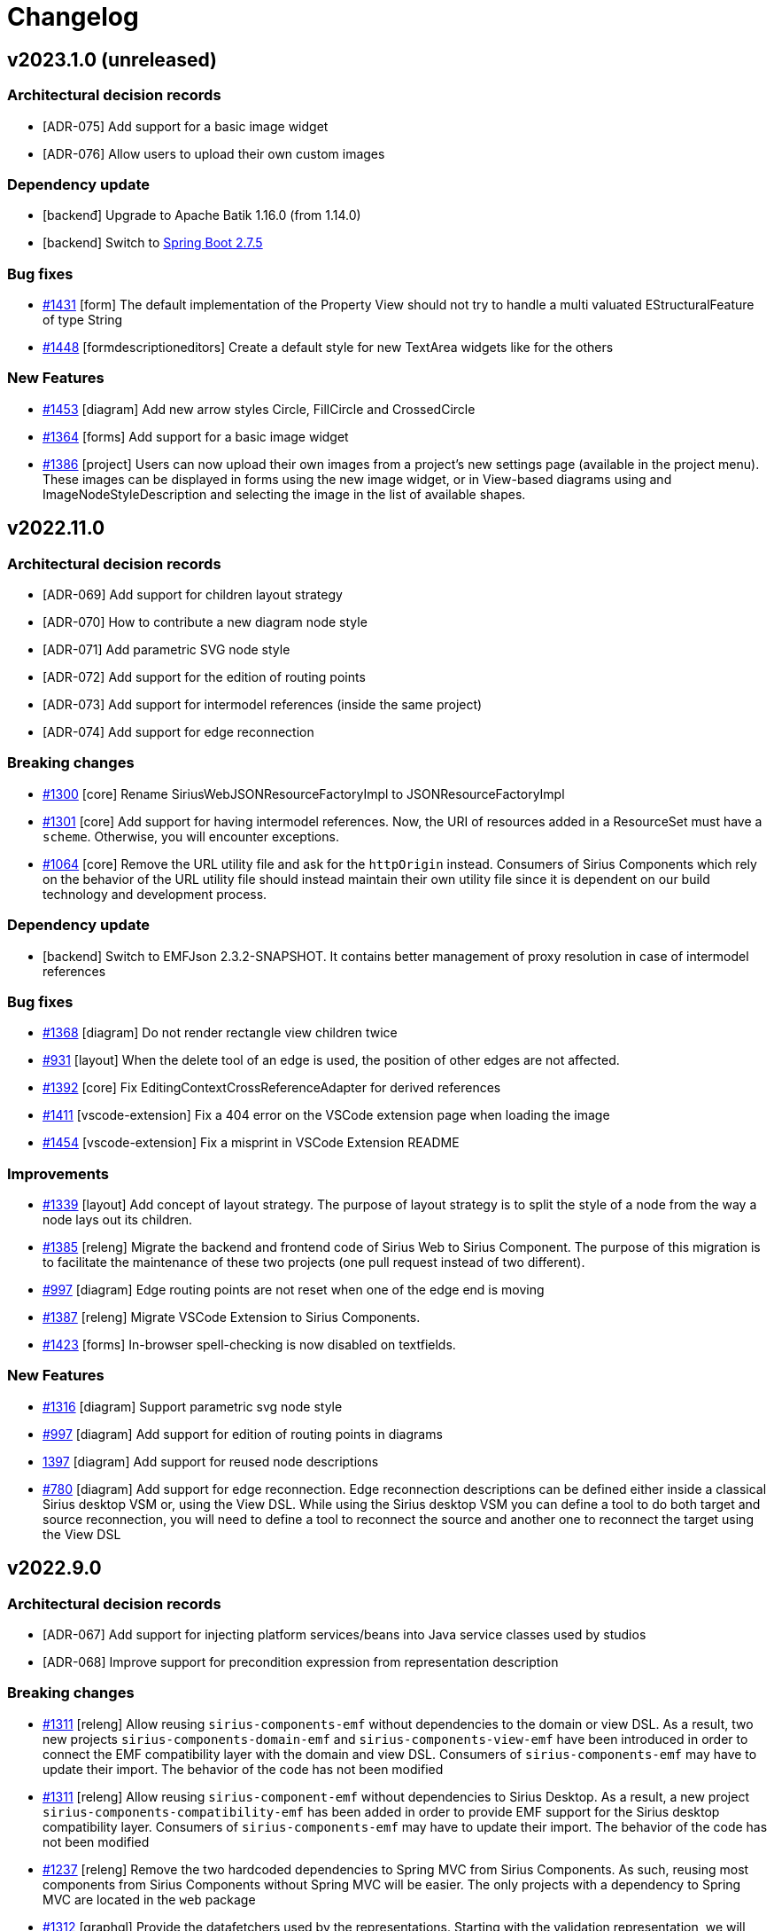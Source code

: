 = Changelog

== v2023.1.0 (unreleased)

=== Architectural decision records

- [ADR-075] Add support for a basic image widget
- [ADR-076] Allow users to upload their own custom images

=== Dependency update

- [backenđ] Upgrade to Apache Batik 1.16.0 (from 1.14.0)
- [backend] Switch to https://github.com/spring-projects/spring-boot/releases/tag/v2.7.5[Spring Boot 2.7.5]

=== Bug fixes

- https://github.com/eclipse-sirius/sirius-components/issues/1431[#1431] [form] The default implementation of the Property View should not try to handle a multi valuated EStructuralFeature of type String
- https://github.com/eclipse-sirius/sirius-components/issues/1448[#1448] [formdescriptioneditors] Create a default style for new TextArea widgets like for the others

=== New Features

- https://github.com/eclipse-sirius/sirius-components/issues/1453[#1453] [diagram] Add new arrow styles Circle, FillCircle and CrossedCircle
- https://github.com/eclipse-sirius/sirius-components/issues/1364[#1364] [forms] Add support for a basic image widget
- https://github.com/eclipse-sirius/sirius-components/issues/1386[#1386] [project] Users can now upload their own images from a project's new settings page (available in the project menu). These images can be displayed in forms using the new image widget, or in View-based diagrams using and ImageNodeStyleDescription and selecting the image in the list of available shapes.

== v2022.11.0

=== Architectural decision records

- [ADR-069] Add support for children layout strategy
- [ADR-070] How to contribute a new diagram node style
- [ADR-071] Add parametric SVG node style
- [ADR-072] Add support for the edition of routing points
- [ADR-073] Add support for intermodel references (inside the same project)
- [ADR-074] Add support for edge reconnection

=== Breaking changes

- https://github.com/eclipse-sirius/sirius-components/issues/1300[#1300] [core] Rename SiriusWebJSONResourceFactoryImpl to JSONResourceFactoryImpl
- https://github.com/eclipse-sirius/sirius-components/issues/1301[#1301] [core] Add support for having intermodel references. Now, the URI of resources added in a ResourceSet must have a `scheme`. Otherwise, you will  encounter exceptions.
- https://github.com/eclipse-sirius/sirius-components/issues/1064[#1064] [core] Remove the URL utility file and ask for the `httpOrigin` instead. Consumers of Sirius Components which rely on the behavior of the URL utility file should instead maintain their own utility file since it is dependent on our build technology and development process.

=== Dependency update

- [backend] Switch to EMFJson 2.3.2-SNAPSHOT. It contains better management of proxy resolution in case of intermodel references

=== Bug fixes

- https://github.com/eclipse-sirius/sirius-components/issues/1368[#1368] [diagram] Do not render rectangle view children twice
- https://github.com/eclipse-sirius/sirius-components/issues/931[#931] [layout] When the delete tool of an edge is used, the position of other edges are not affected.
- https://github.com/eclipse-sirius/sirius-components/issues/1392[#1392] [core] Fix EditingContextCrossReferenceAdapter for derived references
- https://github.com/eclipse-sirius/sirius-components/issues/1411[#1411] [vscode-extension] Fix a 404 error on the VSCode extension page when loading the image
- https://github.com/eclipse-sirius/sirius-components/issues/1454[#1454] [vscode-extension] Fix a misprint in VSCode Extension README

=== Improvements

- https://github.com/eclipse-sirius/sirius-components/issues/1339[#1339] [layout] Add concept of layout strategy. The purpose of layout strategy is to split the style of a node from the way a node lays out its children.
- https://github.com/eclipse-sirius/sirius-components/issues/1385[#1385] [releng] Migrate the backend and frontend code of Sirius Web to Sirius Component. The purpose of this migration is to facilitate the maintenance of these two projects (one pull request instead of two different).
- https://github.com/eclipse-sirius/sirius-components/issues/997[#997] [diagram] Edge routing points are not reset when one of the edge end is moving
- https://github.com/eclipse-sirius/sirius-components/issues/1387[#1387] [releng] Migrate VSCode Extension to Sirius Components.
- https://github.com/eclipse-sirius/sirius-components/issues/1423[#1423] [forms] In-browser spell-checking is now disabled on textfields.

=== New Features

- https://github.com/eclipse-sirius/sirius-components/issues/1316[#1316] [diagram] Support parametric svg node style
- https://github.com/eclipse-sirius/sirius-components/issues/997[#997] [diagram] Add support for edition of routing points in diagrams
- https://github.com/eclipse-sirius/sirius-components/issues/1397[1397] [diagram] Add support for reused node descriptions
- https://github.com/eclipse-sirius/sirius-components/issues/780[#780] [diagram] Add support for edge reconnection. Edge reconnection descriptions can be defined either inside a classical Sirius desktop VSM or, using the View DSL. While using the Sirius desktop VSM you can define a tool to do both target and source reconnection, you will need to define a tool to reconnect the source and another one to reconnect the target using the View DSL

== v2022.9.0

=== Architectural decision records

- [ADR-067] Add support for injecting platform services/beans into Java service classes used by studios
- [ADR-068] Improve support for precondition expression from representation description

=== Breaking changes

- https://github.com/eclipse-sirius/sirius-components/issues/1311[#1311] [releng] Allow reusing `sirius-components-emf` without dependencies to the domain or view DSL. As a result, two new projects `sirius-components-domain-emf` and `sirius-components-view-emf` have been introduced in order to connect the EMF compatibility layer with the domain and view DSL. Consumers of `sirius-components-emf` may have to update their import. The behavior of the code has not been modified
- https://github.com/eclipse-sirius/sirius-components/issues/1311[#1311] [releng] Allow reusing `sirius-component-emf` without dependencies to Sirius Desktop. As a result, a new project `sirius-components-compatibility-emf` has been added in order to provide EMF support for the Sirius desktop compatibility layer. Consumers of `sirius-components-emf` may have to update their import. The behavior of the code has not been modified
- https://github.com/eclipse-sirius/sirius-components/issues/1237[#1237] [releng] Remove the two hardcoded dependencies to Spring MVC from Sirius Components. As such, reusing most components from Sirius Components without Spring MVC will be easier. The only projects with a dependency to Spring MVC are located in the `web` package
- https://github.com/eclipse-sirius/sirius-components/issues/1312[#1312] [graphql] Provide the datafetchers used by the representations. Starting with the validation representation, we will provide datafetchers directly in Sirius Components to simplify the integration of Sirius Components in various applications. The project `sirius-components-graphql-utils` has been merged into `sirius-components-graphql-api` since they had similar dependencies.
- https://github.com/eclipse-sirius/sirius-components/issues/1231[#1231] [charts] The components related to charts have been extracted to `@eclipse-sirius/sirius-components-charts`
- https://github.com/eclipse-sirius/sirius-components/issues/1231[#1231] [forms] The components related to forms have been extracted to `@eclipse-sirius/sirius-components-forms`. The views and representations have adopted the suffix `View` and `Representation` respectively. As an example, the component `FormWebSocketContainer` is now named `FormRepresentation`
- https://github.com/eclipse-sirius/sirius-components/issues/1231[#1231] [formdescriptioneditors] The components related to formdescriptioneditors have been extracted to `@eclipse-sirius/sirius-components-formdescriptioneditors`. The representation has been renamed `FormDescriptionEditorRepresentation`.
- https://github.com/eclipse-sirius/sirius-components/issues/1231[#1231] [core] Since the core parts of Sirius Components cannot possibily known the components of the representations installed in a project, the context `RepresentationContext` will not provide a default value anymore. In a similar fashion, the `ServerContext` from `@eclipse-sirius/sirius-components-core` will now be required in order to let Sirius Components retrieve the URL of the backend.
- https://github.com/eclipse-sirius/sirius-components/issues/1231[#1231] [trees] The trees related components and the explorer have been extracted to `@eclipse-sirius/sirius-components-trees`. The `ExplorerWebSocketContainer` has also been renamed `ExplorerView` to match the naming convention of the other views. The components migrated have also been fully converted to XState and MaterialUI
- https://github.com/eclipse-sirius/sirius-components/issues/1231[#1231] [workbench] The workbench was depending on some tree components in order to compute the list of `TreeItemContextMenuContribution` to use in the explorer. This dependency has been removed and as a result, users of the workbench component will have to rely on the `TreeItemContextMenuContext` to provide the contributions
- https://github.com/eclipse-sirius/sirius-components/issues/1231[#1231] [workbench] Move the workbench related code to `@eclipse-sirius/sirius-components-core`. This move includes components such as `Workbench`, `RepresentationContext`, `WorkbenchViewContribution` for example
- https://github.com/eclipse-sirius/sirius-components/issues/1231[#1231] [diagram] Move the code of the diagram and the selection wizard in the packages `@eclipse-sirius/sirius-components-diagrams` and `@eclipse-sirius/sirius-components-selection`
- https://github.com/eclipse-sirius/sirius-components/issues/1231[#1231] [core] Some code remain in the soon to be deprecated Sirius Component package `@eclipse-sirius/sirius-components`. Most of this code will either be moved to Sirius Web or be removed entirely (such as the old non MaterialUI widgets)
- https://github.com/eclipse-sirius/sirius-components/issues/1288[#1288] [core] The `EditingContext#representationDescriptions` field now takes an `objectId: ID` as argument instead of just the object's `kind: ID`.
This allows representation precondition expressions to be more precise as they know the actual candidate instance, not just its type.
- https://github.com/eclipse-sirius/sirius-components/issues/1281[#1281] [form] The `LinkDescription` now requires a `displayProvider` and a `styleProvider`. The `displayProvider` is used to display the text of the hyperLink.
The GraphQL API has also been changed with two additional fields on the type `Link`: `display` and `style` (optional). The front-end use the `display` value instead of the `label` value to display the hyperlink text.
The `label` value is displayed before the widget to be consistent with other properties sections.
- https://github.com/eclipse-sirius/sirius-components/issues/1320[#1320] [diagram] The `selectedNode` variable is now always _defined_ in the context of drop hanlders and single-click tools. Previously, if the target of the drop or single-click tool was the diagram itself (instead of a node), the variable was not defined at all. Now it is defined but `null` in these cases.
- https://github.com/eclipse-sirius/sirius-components/issues/1289[#1289] [core] The `representationDescriptions` GraphQL query now returns a new attribute named `defaultName` in addition to the `label` and `id`. For view-based representations and , the `defaultName` is computed from the `RepresentationDescription`'s `titleExpression`.

=== Dependency update

- [frontend] Update the format of the `package-lock.json` by moving to node 18.7.0 and npm 8.15.0. This will allow us to use the latest version of npm which comes with improvements for its workspace support. This will also help us move beyond the change in behavior of https://github.com/npm/cli/issues/4998[node 16.15.1 and npm 8.6]
- [frontend] Update the version of `jest-transform-css` used in order to fix the long standing issues of its incompatibility with the version of `postcss`` that we use. We will thus use `postcss 8.4.14` and `jest-transform-css 4.0.1` now
- [frontend] Remove our dependency to `ts-transform-graphql-tag` since it is not maintained and its dependencies are outdated and since it is used to lower the dependency with `graphql-tag` which we will stop using soon
- [frontend] Remove the peer dependency to `graphql-tag`. It will not be required for projects consuming Sirius Components now
- [frontend] Remove the peer dependency to `subscriptions-transport-ws`. It is not required by Sirius Components and consumers of Sirius Components will be free to switch to `graphql-ws` instead of even to not rely on web socket at all to communicate with the backend. Sirius Components itself does not need to specify how the communication with the backend will be done
- [frontend] Switch to `@apollo/client 3.6.9`, `@material-ui/core 4.12.4`, `@material-ui/icons 4.11.3`, `graphql 16.5.0`, `prop-types 15.8.1`, `sprotty 0.12.2` and `xstate 4.32.1`. Various development dependencies have also been updated such as typescript, rollup, prettier etc
- [backend] Switch to https://github.com/spring-projects/spring-boot/releases/tag/v2.7.2[Spring Boot 2.7.2]
- [backend] Switch to the managed version of GraphQL Java, as of Spring Boot 2.7.2, we will thus use GraphQL Java 18.2

=== Bug fixes

- https://github.com/eclipse-sirius/sirius-components/issues/1287[#1287] [form] Fix wrong VariableManager scope usage in ViewFormDescriptionConverterSwitch.
- https://github.com/eclipse-sirius/sirius-components/issues/1250[#1250] [diagram] Fix invoke tool effect hooks dependencies (to avoid evaluating the same tool result multiple times)
- https://github.com/eclipse-sirius/sirius-components/issues/1347[#1347] [form] Fix Conditional Style menu items (two menu items available instead of one)
- https://github.com/eclipse-sirius/sirius-components/issues/1349[#1349] [form] Fix Form Representation scrolling on Y axis
- https://github.com/eclipse-sirius/sirius-components/issues/1351[#1351] [form] Fix Style/ConditionalStyle not applied to List Widget
- https://github.com/eclipse-sirius/sirius-components/issues/457[#457] [form] Fix rename Form representation from the project explorer
- https://github.com/eclipse-sirius/sirius-components/issues/1354[#1354] [form] Fix rename FormDescriptionEditor representation from the project explorer
- https://github.com/eclipse-sirius/sirius-components/issues/1356[#1356] [view] Semantic Candidates Expression are bypassed on Unsynchronized children nodes

=== Improvements

- https://github.com/eclipse-sirius/sirius-components/issues/1231[#1231] [releng] Organize backend projects into scope-specific packages
- https://github.com/eclipse-sirius/sirius-components/issues/1231[#1231] [releng] Switch to node 18.7 for the continuous integration
- https://github.com/eclipse-sirius/sirius-components/issues/1231[#1231] [releng] Store code coverage results for the frontend packages just like backend packages
- https://github.com/eclipse-sirius/sirius-components/issues/1231[#1231] [releng] Fix every unit tests provided in the various frontend packages
- https://github.com/eclipse-sirius/sirius-components/issues/1318[#1318] [studio] Java service classes used by studios (via `IJavaServiceProvider`) can now ask to be injected with any Spring bean available in the application context (for example `IObjectService` or other Sirius Components services they need for their implementation).
- https://github.com/eclipse-sirius/sirius-components/issues/1288[#1288] [core] Improve support for precondition expression from representation description
- https://github.com/eclipse-sirius/sirius-components/issues/1269[#1269] [diagram] Prevent dropping elements in a read only diagram
- https://github.com/eclipse-sirius/sirius-components/issues/1284[#1284] [form] Remove tab when Form representation contains only one page
- https://github.com/eclipse-sirius/sirius-components/issues/1329[#1329] [studio] The `convertedNodes` variable which was exposed to node create tools for View-based diagrams is now available for all tools of these diagrams
- https://github.com/eclipse-sirius/sirius-components/issues/1289[#1289] [core] Improve support for title expression from representation description.
- https://github.com/eclipse-sirius/sirius-components/issues/1341[#1341] [diagram] Expose source and target node variables during EdgeTool execution
- [core] The input and payloads manipulated by the `EditingContextEventProcessor` can now be logged using `
logging.level.org.eclipse.sirius.components.collaborative.editingcontext.EditingContextEventProcessor=trace`

=== New features

- https://github.com/eclipse-sirius/sirius-components/issues/1265[#1265] [form] Add support for flexbox containers on FormDescriptionEditors
- https://github.com/eclipse-sirius/sirius-components/issues/1272[#1272] [form] Add support for button widget on FormDescriptions
- https://github.com/eclipse-sirius/sirius-components/issues/1273[#1273] [form] Add support for button widget on FormDescriptionEditors
- https://github.com/eclipse-sirius/sirius-components/issues/1266[#1266] [form] Add styling support on bar-chart and pie-chart Widgets in View DSL
- https://github.com/eclipse-sirius/sirius-components/issues/1275[#1275] [form] Add support for Label widget in Form representation
- https://github.com/eclipse-sirius/sirius-components/issues/1281[#1281] [form] Add support for Link widget in Form representation
- https://github.com/eclipse-sirius/sirius-components/issues/1292[#1292] [form] Add support for List widget in Form representation

== v2022.7.0

=== Architectural decision records

- [ADR-60] Add support for d3 bars data-structure and bar-chart representation
- [ADR-61] Add support for flexbox containers on form description
- [ADR-62] Switch to a monorepo layout
- [ADR-63] Simplify the Sprotty integration
- [ADR-64] Add support for a ToggableAreaContainer in forms
- [ADR-65] Add support for a tree widget in forms
- [ADR-66] Add a new "Related Elements" view

=== Breaking changes

- https://github.com/eclipse-sirius/sirius-components/issues/1141[#1141] [frontend] The `PropertiesWebSocketContainer` which was hard-coded to display the `propertiesEvent` subscription has been made more generic and renamed `FormBasedView`.
It now takes an additional prop named `subscriptionName` so that it can be bound to other subscriptions (which must follow the same API/protocol and send Form payloads).
To integrate the "Details" view inside a workbench, one must now use the new `DetailsView` component (which simply configures `FormBasedView` to listen to `propertiesEvent` as before).

=== Dependency update

- The frontend now depends on `@material-ui/lab` to support the new https://github.com/eclipse-sirius/sirius-components/issues/1139[tree widget] (see ADR-065).

=== Bug fixes

- https://github.com/eclipse-sirius/sirius-components/issues/1245[#1245] [form] Fix Dropping widget from FormDescriptionEditor opens new tab on Firefox
- https://github.com/eclipse-sirius/sirius-components/issues/1253[#1253] [studio] Fix the computation of unsynchronized semantic elements in studios (which broke the use of the Create View operation)
- https://github.com/eclipse-sirius/sirius-components/issues/1193[#1193] [layout] Fix edge layout on diagrams with node lists.
- https://github.com/eclipse-sirius/sirius-components/issues/1260[#1260] [workbench] Fix download project fails when model contains a Form Description Editor
- https://github.com/eclipse-sirius/sirius-components/issues/1268[#1268] [form] Use literal instead of name for Enum label & newValue
- https://github.com/eclipse-sirius/sirius-components/issues/1308[#1308] [workbench] Fix the vertical overflow issue on the view header
- https://github.com/eclipse-sirius/sirius-components/issues/1306[#1306] [form] Fix unable to set None value from a Select widget from View Form

=== Improvements

- https://github.com/eclipse-sirius/sirius-components/issues/1242[#1242] [view] Provide icons for View DSL Widgets and FormDescription
- https://github.com/eclipse-sirius/sirius-components/issues/1214[#1214] [forms] The mandatory label attribute which was available in all concrete widget types is now explicitly part of the common supertype.
- https://github.com/eclipse-sirius/sirius-components/issues/1215[#1215] [forms] Widgets can now optionally specify an `iconURL`. It is not used in the default UI for the details view or forms representations for now, but icons (if present) are visible in the toggle buttons bar for groups using the new `displayMode = TOGGLEABLE_AREAS`.
- https://github.com/eclipse-sirius/sirius-components/issues/1141[#1141] [workbench] It is now possible to add a "Related View" contribution to the workbench.
It behaves like the "Details" view in that it reacts to the selection by displaying a Form, but is designed to display contextual information about the selected element (i.e. which elements it points to and which elements point to it for example).
The actual definition of the application (e.g. Sirius Web), which must provide a single bean implementing the new `IRelatedElementsDescriptionProvider` interface.

=== New features

- https://github.com/eclipse-sirius/sirius-components/issues/1212[#1212] [form] Add styling support on Textfield Widget in View DSL
- https://github.com/eclipse-sirius/sirius-components/issues/1233[#1233] [form] Handle styling of the View DSL widgets
- https://github.com/eclipse-sirius/sirius-components/issues/1236[#1236] [form] Handle conditional styling of the View DSL widgets 
- https://github.com/eclipse-sirius/sirius-components/issues/1203[#1203] [charts] Add support for d3 bars data-structure and bar-chart representation
- https://github.com/eclipse-sirius/sirius-components/issues/1228[#1228] [charts] Add support for bar-chart in view DSL
- https://github.com/eclipse-sirius/sirius-components/issues/1248[#1248] [charts] Add support for pie-chart in Form representation
- https://github.com/eclipse-sirius/sirius-components/issues/1255[#1255] [form] Add support for charts in form descriptions editor

== v2022.5.0

=== Architectural decision records

- [ADR-50] Add support for multiple selection entries in the details view
- [ADR-51] Add support for form descriptions in the View DSL
- [ADR-52] Add support for EditingContext actions
- [ADR-53] Add support for form descriptions in the view converter
- [ADR-54] Add the support of custom anchors on the frontend side
- [ADR-55] Stop considering the source and target anchors as routing points anymore
- [ADR-56] Add support for a form descriptions editor
- [ADR-57] Add the ability to minimize the content of a site
- [ADR-58] Compute dynamically the connector tools
- [ADR-59] Add support for styling of the widgets and charts in the API, DSL, converter and compatibility layer

=== Deprecation warning

=== Breaking changes

- https://github.com/eclipse-sirius/sirius-components/issues/1088[#1088] [core] Change the type of `IRepresentationDescription#id` from UUID to String.
This will allow us, when we will receive an operation to perform with a given representation description identifier, to determine if this operation should be handled by the Sirius Desktop compatibility layer, the View support or by a programmatic API
- https://github.com/eclipse-sirius/sirius-components/issues/1138[#1138] [workbench] The APIs for the `Panels` and `Site` components have been modified to support closing/opening the panels.
In particular, `Panels` now handles all three parts of the layout (the left and right sites and the main area) directly instead of using recursive two-sided panels.
See ADR-54 for the details.
- https://github.com/eclipse-sirius/sirius-components/issues/1155[#1155] [workbench] `WorkbenchViewContribution` now require an `icon` prop
- https://github.com/eclipse-sirius/sirius-components/issues/1155[#1155] [core] The palette used by Sirius Components now require two additional colors for the navigation area. The type of the new palette is described in `frontend/src/materialui.ts`. Users of the fallback theme can upgrade without having to add those new colors since they are provided by default.
- https://github.com/eclipse-sirius/sirius-components/issues/966[#966] [core] The source and target edge anchor are not considered as routing points anymore. Edges of old diagrams may have unexpected behavior since new edges will have two less routing points than existing edges in old diagrams. For further explanation see ADR-054.
- https://github.com/eclipse-sirius/sirius-components/issues/1180[#1180] [diagram] An implementation of `IConnectorToolsProvider` has to be made for the connector tool to work.

=== Dependency update

- https://github.com/eclipse-sirius/sirius-components/issues/1118[#1118] [core] Switch to Spring Boot 2.6.6
- https://github.com/eclipse-sirius/sirius-components/issues/1118[#1118] [core] Switch to GraphQL Java 18.0
- https://github.com/eclipse-sirius/sirius-components/issues/1118[#1118] [core] Switch to Sirius Desktop 7.0.0
- https://github.com/eclipse-sirius/sirius-components/issues/1140[#1140] [forms] The frontend now depends on `@material-ui/lab` version 4.0.0-alpha.61

=== Bug fixes

- https://github.com/eclipse-sirius/sirius-components/issues/1154[#1154] [diagram] Display the palette where the click has been made, not where the cursor is. With the edge animation it was possible for the palette to be displayed at a wrong position which was making possible to create a floating edge.
- https://github.com/eclipse-sirius/sirius-components/issues/1148[#1148] [diagram] Fix a lot of cases where removing an edge will change the layout of some other edges. This behavior will still happen when it will exist two edges between the two same elements and one of the edge is removed, the other edge will probably take the layout of the removed edge.
- https://github.com/eclipse-sirius/sirius-components/issues/1176[#1176] [diagram] Fix potential ConcurrentModificationException in ViewDiagramDescriptionConverter when manipulating diagrams. This bug was introduced by the https://github.com/eclipse-sirius/sirius-components/issues/1152[#1152].
- https://github.com/eclipse-sirius/sirius-components/issues/1171[#1171] [workbench] Fix the overflow behavior of the side panels when they are resized horizontally
- https://github.com/eclipse-sirius/sirius-components/issues/1115[#1115] [workbench] Stop using the deprecated props `rowsMax`
- https://github.com/eclipse-sirius/sirius-components/issues/1219[#1219] [diagram] Fixed diagram svg export diamond arrow path
- https://github.com/eclipse-sirius/sirius-components/issues/1195[#1195] [diagram] Fix edge svg export
- https://github.com/eclipse-sirius/sirius-components/issues/1194[#1194] [diagram] Fix empty diagram svg export

=== Improvements

- https://github.com/eclipse-sirius/sirius-components/issues/1165[#1165] [doc] Improve the pull request template
- https://github.com/eclipse-sirius/sirius-components/issues/1155[#1155] [workbench] The left and right panels now use a vertical bar of icons (instead of accordions) to select which view to display
- https://github.com/eclipse-sirius/sirius-components/issues/966[#966] [diagram] Add the support source and target edge position ratio on the frontend side. For further explanation see ADR-055.
- https://github.com/eclipse-sirius/sirius-components/issues/1179[#1179] [core] Move `WorkbenchSelection` and `WorkbenchSelectionEntry` to `sirius-components-representations` in order to let any representation use those classes. We may rename the `Selection` representation in the future in order to rename them to `Selection` and `SelectionEntry` to align the frontend and backend API
- [releng] Detect the presence of classes without a public visibility or with a package or protected constructor in order to speed up the code reviews.
- https://github.com/eclipse-sirius/sirius-components/issues/1138[#1138] [workbench] The left and right panels can be closed by clicking on the current view's icon or by resizing them to the minimum widht (showing only the icons).
When closed, clicking on any of the views' icon will re-open the panel to make the selected view visible.
- https://github.com/eclipse-sirius/sirius-components/issues/689[#689] [diagram] Add a variable containing objects ids to render for unsynchronized nodes rendering

=== New features

- https://github.com/eclipse-sirius/sirius-components/issues/1149[#1149] [form] Add support for form descriptions in the View DSL
- https://github.com/eclipse-sirius/sirius-components/issues/1112[#1112] [explorer] Add support for Ctrl+click or ⌘+click to select multiple elements in the explorer
- https://github.com/eclipse-sirius/sirius-components/issues/1116[#1116] [form] Add support for multiple selection entries in the details view
- https://github.com/eclipse-sirius/sirius-components/issues/1117[#1117] [diagram] Add support for multiple selections in a diagram. This work only display the various selection entries in the diagram. It does not support Ctrl+click or ⌘+click in a diagram. Support for this feature would require additional work with major improvements in the lifecycle of the `DiagramServer``
- https://github.com/eclipse-sirius/sirius-components/issues/1146[#1146] [core] Add support for EditingContext actions
- https://github.com/eclipse-sirius/sirius-components/issues/1152[#1152] [form] Add support for form descriptions in the view converter
- https://github.com/eclipse-sirius/sirius-components/issues/1169[#1169] [form] Add support for a form description editor
- https://github.com/eclipse-sirius/sirius-components/issues/1181[#1181] [form] Add backend for a form description editor
- https://github.com/eclipse-sirius/sirius-components/issues/1201[#1201] [charts] Prepare support for charts in Sirius Components
- https://github.com/eclipse-sirius/sirius-components/issues/1180[#1180] [diagram] Add support for the dynamic computation of the connector tools to control the tools displayed in the contextual menu.
- https://github.com/eclipse-sirius/sirius-components/issues/1212[#1212] [form] Add support for styling of the View DSL widgets

== v2022.3.0

=== Architectural decision records

- [ADR-039] Provide a variable to detect the environment
- [ADR-040] Add support for a post selection
- [ADR-041] Add the ability to contribute additional services to the EMFQueryService
- [ADR-042] Use wildcard collections instead of List<Object> in Providers
- [ADR-043] Consider multiple objects as the input of a form
- [ADR-044] Use border node "snap to parent container" algorithm
- [ADR-045] Allow the explorer to reveal the current selection
- [ADR-046] Make the workbench panels' content configurable
- [ADR-047] Add support for tools preconditions
- [ADR-048] Rename concepts related to tools
- [ADR-049] Improve the incremental layout for dropper elements

=== Deprecation warning
- [core] The various DTOs related to the creation and renaming of both documents and representations will be removed from the project at some point. The only reason why we will keep them for the moment is that some of them are used to trigger some specific behavior in the `EditingContextEventProcessor`. The split of the representation metadata should help us remove those special use cases
- [core] The method `IRepresentationMetadataSearchService#findByRepresentation` will be deleted in the future, it only exists as a transition from requesting the whole content of a representation everytime to requesting only its metadata when it's necessary
- https://github.com/eclipse-sirius/sirius-components/issues/779[#779] [diagram] The properties `DiagramDescription#toolSections` should be removed in the near future since it has no real reason to exist now that the tools are computed on the fly. On top of that, `ITool.handler` will also be deleted at the same time since we no longer need to create the handlers of all the tools while the server is starting
- [diagram] The GraphQL mutations `deleteFromDiagram` will stop being used soon by the delete from model and delete from diagram tools. They will instead be considered as regular tools and thus leverage the "invoke tool" GraphQL API

=== Breaking changes

- https://github.com/eclipse-sirius/sirius-components/issues/808[#808] [core] Update the namespace of the projects from `sirius-web-xxx` to `sirius-components-xxx`. The projects `sirius-web-api` and `sirius-web-core-api` have been merged into `sirius-components-core` since there was no difference in scope between both projects and neither of them was strictly limited to an api. Since we have validated that most of our projects can be reused outside of a Spring environment (i.e. an environment where Spring Frameworks is in charge of the ApplicationContext), we have also removed the `-spring-` from most of our project names. We already had Spring dependencies outside of those `-spring-` projects anyway.
- [core] Switch to the `org.eclipse.sirius` groupId in order to prepare for a future publication of our backend on maven central
- https://github.com/eclipse-sirius/sirius-components/issues/808[#808] [core] Update the namespace of the packages from `org.eclipse.sirius.web.xxx` to `org.eclipse.sirius.components.xxx`.
- https://github.com/eclipse-sirius/sirius-components/issues/998[#998] [core] Remove the various annotations used to support a code-first approach to build the GraphQL schema
- https://github.com/eclipse-sirius/sirius-components/issues/975[#975] [core] Remove useless parts of the GraphQL API which were both unused by the Sirius Components frontend and not handled by the Sirius Components backend
- https://github.com/eclipse-sirius/sirius-components/issues/959[#959] [diagram] Remove the concept of `DeleteTool`. This concept was not useful since any tool can perform a deletion
- https://github.com/eclipse-sirius/sirius-components/issues/1018[#1018] [core] Remove the default implementation of `IRepresentationMetadataSearchService` since products integrating Sirius Components needs the ability to customize its behavior
- https://github.com/eclipse-sirius/sirius-components/issues/1019[#1019] [core] Services now have access to the context of the request triggering their execution. Consumer of Sirius Components will have to provide the `RequestAttributes`` in the `RequestContextHolder`` to make the `EditingContextEventProcessor`` work. It should be very easy for those in a Spring environment, but it is not automatic for those outside of a Spring environment
- https://github.com/eclipse-sirius/sirius-components/issues/699[#699] [core] The `IRepresentationImageProvider` will now use the `kind` of the representation instead of the instance to compute the image. It will allow users to ask for the image of a representation with either its instance or its metadata
- https://github.com/eclipse-sirius/sirius-components/issues/699[#699] [core] Add the `targetObjectId` to the `RepresentationMetadata`
- https://github.com/eclipse-sirius/sirius-components/issues/1045[#1045] [core] Providers will now return List<?> instead of List<Object>. This makes it possible for applications to reuse existing services to implement providers without making useless copies of lists
- https://github.com/eclipse-sirius/sirius-components/issues/1068[#1068] [form] The form representation is now supporting multiple elements as an input
- https://github.com/eclipse-sirius/sirius-components/issues/1068[#1068] [workbench] The integration of the details view in the workbench is not limited to semantic objects with a kind starting with `siriusComponents://semantic`. Any object can be used as the input of the details view and we will now provide the identifier of all the objects in the selection. This may include graphical elements such as nodes, edges, representations or anything selected in the explorer for example
- https://github.com/eclipse-sirius/sirius-components/issues/693[#693] [workbench] The workbench non longer hard-codes the views which are visible in the left and right side-panels. Instead, each application must explicitly configure its workbench using the new `WorkbenchViewContribution` element. See ADR-046 for more details. As part of this change, the `ExplorerWebSocketContainerProps`, `PropertiesWebSocketContainerProps`, `RepresentationsWebSocketContainerProps` and `ValidationWebSocketContainer` types have been removed and replaced with the single `WorkbenchViewComponentProps` type which is structurally equivalent.
- https://github.com/eclipse-sirius/sirius-components/issues/779[#779] [diagram] Change the signature of the GraphQL API used to retrieve the tools of the diagram's contextual palette in order to include the identifier of the diagram element
- https://github.com/eclipse-sirius/sirius-components/issues/1022[#1022] [diagram] The `NodeCreationEvent` and the `EdgeCreationEvent` have been renamed to `SinglePositionEvent` and `DoublePositionEvent` to distinguish from from any imagined behavior. Additional tests of the incremental layout should be added in the future to test its behavior in use cases that we did not consider in the past. The `CreateNodeTool` and `CreateEdgeTool` have also been renamed in order to describe how the user interact with them instead of the behavior that we imagine they have. Their associated mutations have also been renamed. See the ADR for additional details

=== Dependency update

- [core] Switch to Spring Boot 2.6.4
- [frontend] Switch to sprotty 0.11.1

=== Bug fixes

- https://github.com/eclipse-sirius/sirius-components/issues/992[#992] [view] Let the `ViewValidator` consider statically contributed `EPackages` when validating domain types
- https://github.com/eclipse-sirius/sirius-components/issues/991[#991] [diagram] Restore edge creation tools feedback
- https://github.com/eclipse-sirius/sirius-components/issues/1056[#1056] [core] Fix an invalid usage of `forwardRef` in  `DiagramTreeItemContextMenuContribution`
- https://github.com/eclipse-sirius/sirius-components/issues/962[#962] [layout] Fix an issue preventing nodes from being properly resized when a child node is created
- https://github.com/eclipse-sirius/sirius-components/issues/1051[#1051] [layout] Fix an issue resizing nodes when a child node was created even if it was not necessary
- https://github.com/eclipse-sirius/sirius-components/issues/1073[#1073] [core] Add missing ErrorCallback on the canBeDisposed subscriber of the EditingContextEventProcessor
- [diagram] Fix an issue preventing the resizing of a node if the cursor had not moved after a previous resizing
- https://github.com/eclipse-sirius/sirius-components/issues/1075[#1075] [compatibility] Use the proper icon feature for OperationAction
- https://github.com/eclipse-sirius/sirius-components/issues/1104[#1104] [diagram] Fix the image base path during the SVG export
- https://github.com/eclipse-sirius/sirius-components/issues/1102[#1102] [diagram] Fix the node label positioning (rectangle, list and list item)

=== Improvements

- https://github.com/eclipse-sirius/sirius-components/issues/985[#985] [core] Provide a variable to detect which environment is used. The value of the variable will change to something specific for the integrating application (for example siriusWeb). This is only available for the diagram for now
- https://github.com/eclipse-sirius/sirius-components/issues/1025[#1025] [diagram] Add a new API to perform tests of our layout algorithm
- https://github.com/eclipse-sirius/sirius-components/issues/699[#699] [core] Provide the `IEditingContext` to find all the `RepresentationMetadata` for a specific object
- https://github.com/eclipse-sirius/sirius-components/issues/1054[#1054] [diagram] Add missing variables to compute the label of an edge
- https://github.com/eclipse-sirius/sirius-components/issues/1063[#1063] [explorer] It is now possible to expand or collapse items in the explorer without selecting them by clicking directly on the expand/collapse arrow icon
- https://github.com/eclipse-sirius/sirius-components/issues/1068[#1068] [form] Add support for displaying details on arbitrary element kinds
- https://github.com/eclipse-sirius/sirius-components/issues/956[#956] [diagram] Add the border node concept on front-end and implement the border node snap. The user can move the border node only on the side of its parent node. The border node enters its parent node with 8px. The ELK automatic layout is adapated to have the same behavior.
- https://github.com/eclipse-sirius/sirius-components/issues/1081[#1081] [workbench] It is now possible to specify the component to display in the main area when no representation is open instead of the `OnboardArea` (which is still the default when there is no override)
- https://github.com/eclipse-sirius/sirius-components/issues/1070[#1070] [explorer] When selecting an element or opening a representation (for example from its URL or from the onboard area), it is automatically made visible and selected in the explorer.
- https://github.com/eclipse-sirius/sirius-components/issues/919[#919] [diagram] Support the parent container resize for the border nodes on back-end
- https://github.com/eclipse-sirius/sirius-components/issues/1071[#1071] [diagram] Add a label for the border nodes
- https://github.com/eclipse-sirius/sirius-components/issues/1071[#1071] [diagram] Improve the resizing of the border nodes
- https://github.com/eclipse-sirius/sirius-components/issues/783[#783] [diagram] Nodes which use images can now also have a border with all the relevant properties: color, size, radius, and line style. This applies to modelers using the compatibility layer and the web-based diagram definitions
- https://github.com/eclipse-sirius/sirius-components/issues/1033[#1033] [view] It is now possible to configure all properties of node's border in web-based diagrams, including the border line style
- https://github.com/eclipse-sirius/sirius-components/issues/837[#837] [layout] Improve the position of the dropped elements
- https://github.com/eclipse-sirius/sirius-components/issues/1067[#1067] [workbench] Hide hamburger menu on tree items with no operations
- https://github.com/eclipse-sirius/sirius-components/issues/1128[#1128] [workbench] Select representation opened from a tab

=== New features

- https://github.com/eclipse-sirius/sirius-components/issues/988[#988] [core] Add support for a post selection
- https://github.com/eclipse-sirius/sirius-components/issues/1018[#1018] [compatibility] Add support for the `Navigation` model operation from Sirius RCP
- https://github.com/eclipse-sirius/sirius-components/issues/1026[#1026] [compatibility] Add support for `OperationAction`. The action are converted to regular tools available in the palette of the frontend
- https://github.com/eclipse-sirius/sirius-components/issues/937[#937] [diagram] Add the ability to export diagram as SVG images
- https://github.com/eclipse-sirius/sirius-components/issues/779[#779] [diagram] Add support for tools preconditions
- https://github.com/eclipse-sirius/sirius-components/issues/781[#781] [diagram] Add support for multiline labels
- https://github.com/eclipse-sirius/sirius-components/issues/695[#695] [form] Add support for links in the form representation


== v2022.01.0

=== Architectural decision records

- [ADR-37] Add support for connector tool
- [ADR-38] Improve the layout of multiple edges between the same nodes

=== Deprecation warning
- https://github.com/eclipse-sirius/sirius-components/issues/858[#858] [core] Our dependency to Spring Security will be reduced or eliminated soon. Sirius Components will now longer have any opinion on matters of authentication, authorization, principal management, etc. All those concerns will be out of the scope of the project. It will also be way easier to integrate Sirius Components in a Spring based application since it won't come with this additional requirement

=== Breaking changes
- https://github.com/eclipse-sirius/sirius-components/issues/858[#858] [core] Remove most of the methods of `ISubscriptionManager` since they were not really useful
- https://github.com/eclipse-sirius/sirius-components/issues/871[#871] [core] Change the constructor of the `EditingContextEventProcessor` in order to let consumers provide an `IEditingContextEventProcessorExecutorServiceProvider`
- https://github.com/eclipse-sirius/sirius-components/issues/134[#134] [workbench] Switch from a single-selection API to a multi-selection API with some changes to the `Selection` object of the workbench
- https://github.com/eclipse-sirius/sirius-components/issues/878[#878] [core] As specified in the ADR-36, the kind of an object (representation, semantic elements, selection entry of the workbench) is now an URI. All previous kind values have been modified
- https://github.com/eclipse-sirius/sirius-components/issues/878[#878] [graphql] The GraphQL argument `classId` which appeared on some fields has been replaced by `kind` since it was always the `kind` of an object. Technically, it is always the kind of a semantic element but that may not be the case forever
- [core] `IEditService.findClass()` has been removed
- [core] `IRepresentationDescriptionSearchService` has a new `findAll` method to return all the representation descriptions available in a given editing context
- [core] The package containing the concepts related to the editing context has been renamed to remove references to the project
- https://github.com/eclipse-sirius/sirius-components/issues/932[#932] [graphql] Introduce the RepresentationMetadata concept in order to prepare the separation of the metadata from the representation
- [core] Sirius Components does not depend on Spring Security anymore
- [diagram] Remove the ToolSeparator components.

=== Dependency update

- [core] Switch to Spring Boot 2.6.1
- [core] Switch to GraphQL Java 17.3
- [compatibility] Switch to Sirius Desktop 6.6.0
- [frontend] Switch to @xstate/react 1.6.3
- [frontend] Switch to typescript 4.5.4
- [frontend] Switch to @typescript-eslint/parser 5.7.0
- [frontend] Switch to xstate 4.26.1
- [frontend] Update various development dependencies such as Rollup, ESLint, Pretier and Jest

=== New features

- https://github.com/eclipse-sirius/sirius-components/issues/726[#726] [view] Nodes can now have a dynamically computed size (using `sizeComputationExpression`) which depends on the current state of the semantic model.
If the expression is present and produces a positive integer, it will be used as both the width and height of the node, in pixels.
Currently it is not possible to compute different values for width and height.
- https://github.com/eclipse-sirius/sirius-components/issues/133[#133] [diagram] Add a connector tool to help create edges in diagrams
- https://github.com/eclipse-sirius/sirius-components/issues/596[#596] [view] It is now possible to define border nodes in dynamic diagram definitions
- https://github.com/eclipse-sirius/sirius-components/issues/132[#132] [diagram] Add support for drag and drop from the explorer to a diagram
- https://github.com/eclipse-sirius/sirius-components/issues/924[#924] [view] Add support for all text styles on labels
- https://github.com/eclipse-sirius/sirius-components/issues/929[#929] [core] Add support for providing a listener on GraphQLWebSocketHandler operations

- https://github.com/eclipse-sirius/sirius-components/issues/884[#884] [view] Add support for defining unsynchronized nodes and edges
- https://github.com/eclipse-sirius/sirius-components/issues/822[#822] [diagram] Add support for graphical deletion. We can now offer a dedicated menu in the user interface to perform a graphical deletion instead of a semantic one. On the backend, the compatibility layer has been updated to perform a `DeletionViewRequest` if there is no default deletion tool and a new variable named `deletionPolicy` is available to determine if the deletion should be performed graphically or semantically
- https://github.com/eclipse-sirius/sirius-components/issues/943[#943] [view] Add support for optional begin & end labels on edges in views
- https://github.com/eclipse-sirius/sirius-components/issues/822[#822] [view] Handle 'Delete from Diagram' in view-based diagrams

=== Improvements

- https://github.com/eclipse-sirius/sirius-components/issues/871[#871] [core] An `IEditingContextEventProcessorExecutorServiceProvider` can be given to the `EditingContextEventProcessor` in order to customize the `ExecutorService` which will be used to handle the processing of the `IInput` received. This will allow consumers to change the thread management policy of Sirius Components
- https://github.com/eclipse-sirius/sirius-components/issues/134[#134] [workbench] The internal API of the workbench is now ready to accept features leveraging a multi-selection
- [form] Add a tooltip to always make the full label available
- [core] Customize the Spring `ObjectMapper` instead of creating a brand new one from scratch in our `ObjectMapperConfiguration`
- https://github.com/eclipse-sirius/sirius-components/issues/896[#896] [diagram] Allow to make specific changes before and after the layout
- https://github.com/eclipse-sirius/sirius-components/issues/897[#897] [compatibility] The Bordered Node Dot Style is now handled in the compatibility layer
- https://github.com/eclipse-sirius/sirius-components/issues/565[#565] [diagram] Improve the layout of multiple edges between the same nodes
- https://github.com/eclipse-sirius/sirius-components/issues/914[#914] [diagram] Add the graphical selection to the semantic ones while clicking on diagram elements
- https://github.com/eclipse-sirius/sirius-components/issues/925[#925] [diagram] Perform a fit to screen after the first render of a diagram
- https://github.com/eclipse-sirius/sirius-components/issues/944[#944] [core] Add the ability to dispose the editing context
- https://github.com/eclipse-sirius/sirius-components/issues/936[#936] [view] Add support for `preconditionExpression` in dynamic representations
- https://github.com/eclipse-sirius/sirius-components/issues/878[#878] [explorer] Update the tooltips of the tree items by parsing the kind of the tree item
- [view] Use simple type names for the canonical creation tools
- https://github.com/eclipse-sirius/sirius-components/issues/952[#952] [diagram] The contextual palette can be displayed with many lines. The contextual palette cannot have more than 15 elements per line.

=== Bug fixes

- [compatibility] Fix a potential NPE in logging code of the `WidgetDescriptionConverter`
- [form] Handle invalid format more gracefully when editing numeric properties
- [view] Fix the canonical domain-based edge creation tool
- https://github.com/eclipse-sirius/sirius-components/issues/377[#377] [workbench] Restore the real time feedback on representation renaming
- https://github.com/eclipse-sirius/sirius-components/issues/868[#868] [diagram] Fix a layout issue with the label of the newly created edges
- https://github.com/eclipse-sirius/sirius-components/issues/746[#746] [core] Keep representations in memory for 5 more seconds when they should be disposed in order to have the time to receive some input before their disposal
- https://github.com/eclipse-sirius/sirius-components/issues/425[#425] [diagram] Fix a layout issue with self-loop edge
- https://github.com/eclipse-sirius/sirius-components/issues/949[#949] [diagram] Fix the position of the begin/end labels on edges

=== Thanks

In addition to members of the Sirius core team, this release includes contributions from the following authors.
Many thanks to them!

* https://github.com/RaphaelPageObeo[@RaphaelPageObeo]
* https://github.com/AxelRICHARD[@AxelRICHARD]
* https://github.com/Camork[@Camork]
* https://github.com/ylussaud[@ylussaud]

== v2021.12.0

=== Architectural decision records

- [ADR-032] Relax our ID policy for editing context and representation (update)
- [ADR-034] Switch from semver to calver
- [ADR-035] Use a common pattern for configuration properties
- [ADR-036] Adopt a more structured selection

=== Deprecation warning

- https://github.com/eclipse-sirius/sirius-components/issues/818[#818] [workbench] The concept of `Selection` will be restructured, as described in the ADR-036. Every part of the code involved in the manipulation of the selection of the workbench will be impacted. This includes concepts as remote as the representation descriptions which are used to computed fields like `kind`. For example, the behavior of the `TreeDescription#getKindProvider` and `NodeDescription#getTargetObjectKindProvider` will have to be updated for all the providers. Failure to update to the new behavior will make the selection fail in the workbench
- [core] The Success parameterless contructor will be removed soon.

=== Breaking changes

- https://github.com/eclipse-sirius/sirius-components/issues/804[#804] [core] Update the name of our configuration properties. The configuration property `sirius.web.graphql.websocket.allowed.origins` will now be `sirius.components.cors.allowedOriginPatterns` and it will support complex patterns on top of regular origins. The default value will be restored to nothing since it has temporarily been set to `*`. In a development environment, the recommended value would be both patterns `https://localhost:[*]` and `http://localhost:[*]` in order to accept requests from any application hosted on the same machine. The configuration property `org.eclipse.sirius.web.editingContextEventProcessorRegistry.disposeDelay` will now be `sirius.components.editingContext.disposeDelay`. Its default value will be 1s since it is the only realistic option with domain and view support.
- https://github.com/eclipse-sirius/sirius-components/issues/692[#692] [explorer] The explorer view is now more generic and extensible. It can represent arbitrary kinds of tree items, but the tree items supported must be configured for each application.
- https://github.com/eclipse-sirius/sirius-components/issues/700[#700] [core] editingContextId and representationId are no longer UUID but String. Products that rely on sirius-components will be able to have their own ID policy for the editingContextId and representationId.

=== Dependency update

- [core] Switch to Spring Boot 2.5.6

=== New features

- https://github.com/eclipse-sirius/sirius-components/issues/773[#773] [compatibility] Add support for both `createView` and `deleteView` model operations which can be used to support unsynchronized diagrams from Sirius Desktop.
- https://github.com/eclipse-sirius/sirius-components/issues/694[#694] [core] Add `IRepresentationRefreshPolicyRegistry` to contribute `IRepresentationRefreshPolicyProvider`s in order to customize on which kind of change description, representations will be refreshed.
- https://github.com/eclipse-sirius/sirius-components/issues/613[#613] [compatibility] Add support for external java action with the new API `IExternalJavaActionProvider` which allows others to provide instances of `IExternalJavaAction` in order to perform some custom behavior during the execution of a tool for example.
- https://github.com/eclipse-sirius/sirius-components/issues/154[#154] [diagram] Add support for the edition of the label of an edge

=== Improvements

- https://github.com/eclipse-sirius/sirius-components/issues/799[#799] [diagram] The buttons in the diagram's toolbar now have proper tooltips
- [core] Add a task to display TypeScript errors in the VS Code problems view
- https://github.com/eclipse-sirius/sirius-components/issues/773[#773] [compatibility] The synchronization policy of the node descriptions is now properly computed from the `AbstractNodeMapping`
- https://github.com/eclipse-sirius/sirius-components/issues/694[#694] [core] Data can be provided to Success in order to notify changment made by operation made on the editing context.
- [explorer] The context menus on explorer items has been migrated to Material UI
- https://github.com/eclipse-sirius/sirius-components/issues/692[#692] [tree] The tree representation will now act as a proper representation. Its event handlers will now be implementations of  `ITreeEventHandler` and its input will be implementations of `ITreeInput`
- [diagram] The variable `selectedNode` is now available even if there are no `selectedObject` from a selection representation
- https://github.com/eclipse-sirius/sirius-components/issues/817[#817] [core] Improve the TypeScript typing of the frontend
- [form] Add support for property groups defined in a different category

=== Bug fixes

- [diagram] The variable `selectedNode` was only available in the variable manager used when executing node tools if a selection dialog was also available. Now the `selectedNode` variable will always be available unless the tool has been invoked on the background of the diagram

=== Thanks

In addition to members of the Sirius core team, this release includes contributions from the following authors. Many thanks to them!

* https://github.com/AresEkb[@AresEkb]
* https://github.com/AxelRICHARD[@AxelRICHARD]
* https://github.com/Camork[@Camork]


== v0.5.0

=== Architectural decision records

- [ADR-024] Add support for view deletion requests
- [ADR-025] Switch to a schema first approach for our GraphQL schema
- [ADR-026] Improve the performance of unsynchronized nodes
- [ADR-027] Make the explorer independent from modeling concepts
- [ADR-028] Move representations out of the explorer
- [ADR-029] Introduce some object services
- [ADR-030] Add a link representation
- [ADR-031] Separate metadata representations
- [ADR-032] Relax our constraints on some of our identifiers
- [ADR-033] Add support for unsynchronized tools

=== Deprecation warning

- [core] The field `ChangeKind#NOTHING` will be removed soon since we have the option to just not send anything at all
- [explorer] Representations will be removed from the explorer soon
- [core] The metadata of the representations will be removed from the content of the representation soon. As a result, fields like `IRepresentation#id`, `IRepresentation#descriptionId` or event `IRepresentation#label` will be removed. It will allow us to massively improve the performance of some use cases and simplify the manipulation of the representations in other use cases
- [workbench] The workbench will become independent of internal concepts from Sirius Components. As a result, the explorer will not have any hardcoded actions such as "create a new document" or "create a new representation". The concept of document will be removed from the frontend entirely
- [graphql] The interface `ITypeProvider` will soon be removed
- [graphql] All the GraphQL annotations used to build the schema programatically will be removed soon such as `@GraphQLObjectType`, `@GraphQLField`, `@GraphQLNonNull`, `@GraphQLID`. Annotations used to execute GraphQL queries like `@QueryDataFetcher` or `@MutationDataFetcher` will still be supported

=== Breaking changes

- https://github.com/eclipse-sirius/sirius-components/issues/673[#673] [graphql] Rename namespace to domain in the GraphQL API
- [core] Remove the need to give a looger to the `BaseRender`
- [properties] Remove useless fields from the properties payloads
- [graphql] Use pagination for the fields used by the onboarding such as `EditingContext#stereotypeDescriptions` or `EditingContext#representations`
- https://github.com/eclipse-sirius/sirius-components/issues/563[#563] [core] Update the support for custom images by referencing images by their identifiers instead of their file name
- https://github.com/eclipse-sirius/sirius-components/issues/683[#683] [core] Move projects such as `sirius-web-services-api`, `sirius-web-services`, `sirius-web-graphql-schema` and `sirius-web-graphql` out of Sirius Components
- [core] Remove all the `sirius-web-collaborative-XXX-api` projects. Those projects became a random collection of all the interfaces (external APIs and internal ones) used by the collaborative projects. Those interfaces now exist within the various collaborative projects
- [graphql] Remove the field `ErrorPayload#additionalMessages` since it was useless
- [graphql] Remove the principal from the GraphQL `Context` since Spring Security allows us to access it much more easily
- https://github.com/eclipse-sirius/sirius-components/issues/744[#744] [core] Use Reactor to communicate event handler results. As a result of this change, the concept of `EventHandlerResponse` has been removed and replaced with two different sinks. The `payloadSink` should be used to communicate a response to the process which has sent the input to handler. The `changeDescriptionSink` can be used in order to indicate to the other event processors a change that has occur. Such change may trigger a refresh or other behavior in the other event processors
- https://github.com/eclipse-sirius/sirius-components/issues/727[#727] [core] Make `IRepresentationDescriptionSearchService` editing context aware
- https://github.com/eclipse-sirius/sirius-components/issues/750[#750] [core] Add the ability to provide a status error message. The enumeration `Status` has been replaced by an interface named `IStatus` with two classes implementing it, `Failure` and `Success`. Thanks to `Failure`, it is now possible to provide a custom error message for an event handler but as of today this error message is not used in the `ErrorPayload` created from the `Failure`. This will change in the future
- https://github.com/eclipse-sirius/sirius-components/issues/740[#740] [domain] Remove the explicit `nsURI` from domain definitions. Now only a name will be required and other properties will be computed from said name (`nsURI` and `nsPrefix`).

=== New features

- https://github.com/eclipse-sirius/sirius-components/issues/190[#190] [emf] Add support for inverse references navigation thanks to an `ECrossReferenceAdapter` installed directly on the `EditingContext`
- https://github.com/eclipse-sirius/sirius-components/issues/588[#588] [domain] Add support for multiple inheritance
- https://github.com/eclipse-sirius/sirius-components/issues/598[#598] [view] Add support for node border size, edge width, label font format and node label color in the view language
- https://github.com/eclipse-sirius/sirius-components/issues/514[#514] [diagram] Disable move, resize and arrange all on auto-layout diagram
- https://github.com/eclipse-sirius/sirius-components/issues/688[#688] [core] Add support for cross site request forgery token while uploading files. Projects integrating Sirius Components will have to decide whether or not they want to add such support and if they want to activate it. It will not be supported for now in Sirius Web
- https://github.com/eclipse-sirius/sirius-components/issues/671[#671] [graphql] Add the GraphQL schemas of Sirius Components. Starting with this commit, projects integrating Sirius Components will be able to easily embrace a schema first approach to build their GraphQL schema. It will also be way easier to track changes to our GraphQL schema over time
- https://github.com/eclipse-sirius/sirius-components/issues/697[#697] [graphql] Add the ability to perform AQL based queries on the content of an editing context using the `queryBasedXxx` fields
- https://github.com/eclipse-sirius/sirius-components/issues/672[#672] [diagram] Add support for the `ViewDeletionRequest` in a similar fashion as the previously added `ViewCreationRequest` in order to support unsynchronized diagram description created programmatically

=== Improvements

- [domain] Add multiple validation rules to help create proper domains
- [view] Add validation rules to help create proper views
- https://github.com/eclipse-sirius/sirius-components/issues/646[#646] [view] Improve the default color used for new edges in the view language
- [core] Replace most `NoOpXxx` classes by internal `NoOp` classes on each interface
- https://github.com/eclipse-sirius/sirius-components/issues/674[#674] [core] Use the Spring Security executor service to propagate the current principal in the thread of the `EditingContextEventProcessor` instead of relying on our custom solution
- https://github.com/eclipse-sirius/sirius-components/issues/680[#680] [validation] Ensure that the validation view is open by default
- https://github.com/eclipse-sirius/sirius-components/issues/690[#690] [diagram] Add the `selectedNode` variable to the delete from diagram and invoke node tool handlers
- https://github.com/eclipse-sirius/sirius-components/issues/638[#638] [diagram] Leverage the automatic layout configuration while computing the incremental layout in order to fix differences in behavior between the incremental layout and the automatic layout
- https://github.com/eclipse-sirius/sirius-components/issues/719[#719] [compatibility] Add support for the `container` and `element` variables for the node/container creation tools
- https://github.com/eclipse-sirius/sirius-components/issues/729[#729] [emf] Make sure that the resource set of our `EditingContext` is an `IEditingDomainProvider`
- https://github.com/eclipse-sirius/sirius-components/issues/731[#731] [view] Allow an `EdgeDescription` to have multiple sources and targets
- https://github.com/eclipse-sirius/sirius-components/issues/743[#743] [view] Add support for edge labels in views
- https://github.com/eclipse-sirius/sirius-components/issues/739[#739] [view] Add a name to node and edge descriptions
- https://github.com/eclipse-sirius/sirius-components/issues/761[#761] [domain] Validate the names of domains, entities and their features
- https://github.com/eclipse-sirius/sirius-components/issues/767[#767] [core] Use `ServerContext` to retrieve the `httpOrigin` in `Tool.tsx`. Thanks to this improvement, it is possible to embed diagrams with the proper tool image in a complex architecture
- [workbench] Improve the overflow management of the onboarding area
- https://github.com/eclipse-sirius/sirius-components/issues/795[#795] [domain] Custom-defined domains now appear first in the new root object modal

=== Bug fixes

- https://github.com/eclipse-sirius/sirius-components/issues/654[#654] [domain] Set `Feature#optional` default value to `true` since `false` created serialization issues. We cannot provide `false` as a default value since EMF cannot handle such use case
- [diagram] Make the `DiagramRenderingCache` maps predictable in order to improve performances
- https://github.com/eclipse-sirius/sirius-components/issues/735[#735] [view] Ensure that the generic edge tool is not used when a custom one is provided
- https://github.com/eclipse-sirius/sirius-components/issues/747[#747] [diagram] Fix bounding box computation for images with wide labels
- https://github.com/eclipse-sirius/sirius-components/issues/738[#738] [view] Fix the validation rules of the views when using qualified domain type names
- [view] Consider conditional styles when computing a node type. This bug could lead to the creation of diagrams where node declared a specific type that did not match the type of their style. As a result, we could create diagrams that we could not deserialize with our Jackson parser
- [core] Add a fallback strategy to the payload sink. With the use of reactor to the event handler, it has become possible to handle an input without ever providing a payload as a response. Now after 5s without a response, an `ErrorPayload` will be send back. This will not stop the current processing of the input nor will it rollback any change made, it will only send a response to ensure that the frontend is not waiting forever for an answer
- https://github.com/eclipse-sirius/sirius-components/issues/776[#776] [view] Avoid id collision between diagram descriptions with the same name by leveraging the URI of the diagram description to create a more unique identifier


== v0.4.0 (2021-07-30)

This new release improves support for meta modeling.
It also prepares the removal of a lot of code from this repository.
Sirius Components will soon be independent from any persistence layer, from the GraphQL layer and even from a specific business layer.

=== Architectural decision records

- [ADR-020] Add support for validation in the workbench
- [ADR-021] Add validation support to forms
- [ADR-022] Add support for selection dialog
- [ADR-023] Move business code from Sirius Components to Sirius Web

=== Deprecation warning

- [core] All the GraphQL and business related projects will be move to the Sirius Web project. As a result, projects such as `sirius-web-services-api`, `sirius-web-services`, `sirius-web-graphql-schema` and `sirius-web-graphql` will no longer exist in this repository

=== Breaking changes

- https://github.com/eclipse-sirius/sirius-components/issues/569[#569] [emf] Move document-related code out of `sirius-web-emf`
- https://github.com/eclipse-sirius/sirius-components/issues/569[#569] [core] Remove the last dependency to `sirius-web-services` from `sirius-web-emf`. As a result, the `ObjectService` does not need to know about representations anymore
- https://github.com/eclipse-sirius/sirius-components/issues/562[#562] [graphql] Remove references to `projectId` from the subscriptions and use `editingContextId` instead
- https://github.com/eclipse-sirius/sirius-components/issues/562[#562] [graphql] Move the `representation` and `representations` fields from `Project` to `EditingContext`
- https://github.com/eclipse-sirius/sirius-components/issues/562[#562] [core] Remove multiple references to `projectId` from the collaborative parts. This will impact various concepts such as the input used to edit forms
- https://github.com/eclipse-sirius/sirius-components/issues/584[#584] [graphql] Remove all the GraphQL projects from `sirius-web-spring-starter`. As such, projects consumming Sirius Components will now have to explicitely depend to those projects. They will soon be removed entirely from Sirius Components to go Sirius Web
- https://github.com/eclipse-sirius/sirius-components/issues/584[#584] [core] Remove the need to perform some access control and remove the `IDataFetcherEnvironmentService` in favor of `ObjectMapper`
- https://github.com/eclipse-sirius/sirius-components/issues/589[#589] [core] Remove `sirius-web-services` from `sirius-web-spring-starter`. Our business layer will soon be moved out of Sirius Components to Sirius Web
- [core] Remove the unused `ProjectCreatedEvent`
- [core] Remove the support for modelers since it has never been used
- [core] Refactor the collaborative layer in order to make it easier to reuse in other applications. This change includes a large set of small API breaks to concepts such as `IRepresentationService` or `IRepresentationSearchService`
- [core] Provide the editing context while searching and saving representations instead of its identifier. As a result, interfaces such as `IRepresentationPersistenceService` and `IRepresentationSearchService` have been modified

=== New features

- https://github.com/eclipse-sirius/sirius-components/issues/554[#554] [core] Add support for the validation view
- https://github.com/eclipse-sirius/sirius-components/issues/428[#428] [properties] Add support for the edition of multi-valued references in the properties view
- https://github.com/eclipse-sirius/sirius-components/issues/559[#559] [diagram] Add support for selection dialogs. This also include the support for `SelectModelElementVariable` in the Sirius RCP compatibility layer along with an example of such tool in the Flow-Designer
- https://github.com/eclipse-sirius/sirius-components/issues/655[#655] [properties] Add support for the validation in the properties view

=== Improvements

- [core] Improve the `ShareDiagramModel`, `DeleteDocumentModal` and `UploadModelModal` by migrating them to MaterialUI and XState
- https://github.com/eclipse-sirius/sirius-components/issues/550[#550] [diagram] Improve the incremental layout support by taking into account the padding defined in the ELK configuration. On top of that some improvements have been made to the algorithm of the incremental layout in order to maintain it more easily
- https://github.com/eclipse-sirius/sirius-components/issues/640[#640] [core] Use accordions to layout the left and right sites of the workbench

=== Bug fixes

- https://github.com/eclipse-sirius/sirius-components/issues/604[#604] [core] Use the MaterialUI `ClickAwayListener` to close the context menu. This help fix an issue where the context menu of the explorer could be closed automatically after being opened
- https://github.com/eclipse-sirius/sirius-components/issues/557[#557] [domain] Fix multiple issues with the first release of domains such as `NullPointerException` during the transformation and better default values
- https://github.com/eclipse-sirius/sirius-components/issues/557[#557] [view] Fix multiple issues with the first release of views
- https://github.com/eclipse-sirius/sirius-components/issues/451[#451] [diagram] Fix the issue which caused one character to be swallowed during the direct edit of a label in a diagram

== v0.3.0 (2021-05-18)

In this third major release, we have introduced support for the meta modeling in the web browser with the new domain and view languages.

In order to make Sirius Components even more reusable, we have removed all of the views of the frontend.
Sirius Components will no longer have an opinion on the architecture of the whole frontend application which will include the workbench.
It will only provide as frontend components, representations, the workbench and some utility components but not the core structure of a full web application.

On the backend side, things are moving in the same direction with some massive refactoring for the future removal of the persistence layer and the business layer from Sirius Components.
All the related projects will soon move to Sirius Web in order to integrate more easily Sirius Components in applications which do not share the same architectural constraints as Sirius Web.

Some improvements have also been made to the incremental layout in order to support a basic workflow.


=== Architectural decision records

- [ADR-011] Decouple the event handlers from the refresh
- [ADR-012] Incremental layout: Make it possible to move or create a diagram element at a specific position
- [ADR-013] Refactor incremental layout
- [ADR-014] Add a correlation identifier to inputs and payloads
- [ADR-015] Add support for resizing diagram elements
- [ADR-016] Remove SubscriptionDescription
- [ADR-017] Improve the source and target edge anchors
- [ADR-018] Adopt a subset of Ecore to define data schemas for modelers
- [ADR-019] Support Simple Diagram Definitions by Reusing Sirius Desktop VSMs

=== Deprecation warning

- [core] All the business code will be removed from Sirius Components in the months to come (project, document, persistence-related code, etc). This will include projects such as `sirius-web-persistence`, `sirius-web-services-api` and more
- [core] The support for custom images has been integrated as a prototype. Massive changes to its API will occur in the future in order to cleanup its lifecycle
- [core] The concept `IDataFetchingEnvironmentService` which can be used to setup an access control policy will soon be removed since it will be up to each application to define its own policy

=== Breaking changes

- https://github.com/eclipse-sirius/sirius-components/issues/152[#152] [releng] Remove usage of `airbnb-props-types` and `universal-cookies` since we don't need them
- [core] Make views handle the lifecycle of their navbar instead of relying on a common navbar design and lifecycle. This will lower the complexity of the lifecycle of the views and give way more flexibility to the views
- https://github.com/eclipse-sirius/sirius-components/issues/342[#342] [core] Introduce the `ChangeKind` concept to decouple event handlers from representation. Prior to this change, an event handler had to know the behavior of all the representations in order to find out which representations were impacted by its change. Now, it can describe the change made and each representation can find out if this change is relevant to them or not
- https://github.com/eclipse-sirius/sirius-components/issues/348[#348] [core] Add a correlation identifier on `IInput` and `IPayload`. From now on all payloads created must have, as an identifier, the identifier of the input which has trigger their creation. This will give us the ability to provide advanced features in the future and improve our debugging capabilities now
- https://github.com/eclipse-sirius/sirius-components/issues/351[#351] [core] Transform `ChangeKind` into `ChangeDescription` in order to encapsulate the source of the change too. This will allow a representation to distinguish between a `SEMANTIC_CHANGE` coming from another representation and one coming from itself
- https://github.com/eclipse-sirius/sirius-components/issues/347[#347] [diagram] Replace `Size` and `Position` builders by `Size#of` and `Position#at`
- https://github.com/eclipse-sirius/sirius-components/issues/378[#378] [core] Make the stereotype description editing contex aware. As a result, the `IStereotypeDescriptionService` and some related classes are now manipulating an extra parameter in some methods, the `editingContextId`
- https://github.com/eclipse-sirius/sirius-components/issues/368[#368] [core] Remove the now useless `PreDestroyPayload`
- [properties] Remove the `PropertiesEventProcessor` which has never been used. Both the properties and the form representation are using the `FormEventProcessor`
- https://github.com/eclipse-sirius/sirius-components/issues/357[#357] [core] Remove the `SubscriptionDescription` and use instead the Spring `SecurityContextHolder` to retrieve the user subscribing to a reactive flux. As a result, this change will give us the ability to use much more easily other GraphQL integration in Spring such as Netflix DGS
- https://github.com/eclipse-sirius/sirius-components/issues/268[#268] [core] Dispose instances of `IEditingContextEventProcessor` when they are not used anymore. This change introduce some minor evolutions to the API of `IDisposablePublisher` and `IEditingContextEventProcessorRegistry` which can impact any custom `IRepresentationEventProcessor`
- https://github.com/eclipse-sirius/sirius-components/issues/377[#377] [graphql] Rename the `projectEvent` subscription to `editingContextEvent`
- https://github.com/eclipse-sirius/sirius-components/issues/382[#382] [diagram] Switch the type of the label identifier from `String` to `UUID`
- https://github.com/eclipse-sirius/sirius-components/issues/384[#384] [explorer] Make the child creation descriptions editing context aware in order to leverage the domain to compute the childs
- [core] Remove the now useless `Subscriber` component
- [compatibility] Remove the now useless `CanCreateMappingTester` and `ToolDescriptionQuery`
- https://github.com/eclipse-sirius/sirius-components/issues/386[#386] [graphql] Make the representation creation editing context aware. This will move the field `representationDescriptions` on the editing context in the GraphQL schema
- https://github.com/eclipse-sirius/sirius-components/issues/333[#333] [core] Make `IEditService#findClass` editing context aware
- https://github.com/eclipse-sirius/sirius-components/issues/402[#402] [core] Remove all views from Sirius Components. Sirius Components will stop trying to provide a complete product but it will instead be used as a framework which can be used to build collaborative graphical applications. As a result, the views have been removed and most of them been transferred to Sirius Web.
- https://github.com/eclipse-sirius/sirius-components/issues/473[#473] [explorer] Improve the support for the read only workbench. This change introduce some API changes in several key workbench components such as `PropertiesWebSocketContainer`
- https://github.com/eclipse-sirius/sirius-components/issues/449[#449] [core] Move the navigation bar to MaterialUI. This change also removes the `LoggedInNavbar` and introduces the `NavigationBar`
- [core] Remove the now useless components such as `Navbar`, `ErrorView`, `View`, `Go`, `UserStatus` and `Footer`
- [core] Remove the now useless hooks such as `useCapabilities`, `useBranding`, `useAuth`
- [core] Remove `VariableManager#children` since it was not used
- https://github.com/eclipse-sirius/sirius-components/issues/325[#325] [compatibility] Move `ViewExtensionDescriptionConverter` to `sirius-web-compatibility`
- https://github.com/eclipse-sirius/sirius-components/issues/402[#402] [graphql] Remove the dependency to GraphQL from the collaborative diagram, form and tree related projects
- https://github.com/eclipse-sirius/sirius-components/issues/402[#402] [core] Remove the dependency to the persistence layer from the collaborative diagram and form projects
- https://github.com/eclipse-sirius/sirius-components/issues/402[#402] [core] Remove the projects `sirius-web-diagrams-services-api` and `sirius-web-diagrams-services`
- https://github.com/eclipse-sirius/sirius-components/issues/185[#185] [graphql] Move the `toolSections` field from `Viewer` to `Diagram`
- https://github.com/eclipse-sirius/sirius-components/issues/402[#402] [core] Remove most dependencies to `sirius-web-services` and `sirius-web-services-api` in preparation of their removal from this repository
- [core] Remove the unused concept `IFrontendContribution`
- https://github.com/eclipse-sirius/sirius-components/issues/402[#402] [core] Move the import / export support out of `sirius-web-emf`

=== New features

- https://github.com/eclipse-sirius/sirius-components/issues/276[#276] [emf] Add support for String-based EDataTypes in the properties view
- https://github.com/eclipse-sirius/sirius-components/issues/314[#314] [compatibility] Add support for the icon specified in odesign files
- https://github.com/eclipse-sirius/sirius-components/issues/238[#238] [diagram] Add the ability for end users to move elements in diagram
- https://github.com/eclipse-sirius/sirius-components/issues/221[#221] [domain] Add the first version of the domain language
- https://github.com/eclipse-sirius/sirius-components/issues/221[#221] [view] Add the first version of the view language
- https://github.com/eclipse-sirius/sirius-components/issues/385[#385] [domain] Load the domain documents as EPackages in the editing context
- https://github.com/eclipse-sirius/sirius-components/issues/407[#407] [compatibility] Add support for edges' `sizeComputationExpression`
- https://github.com/eclipse-sirius/sirius-components/issues/289[#289] [diagram] Add support for resizing elements
- https://github.com/eclipse-sirius/sirius-components/issues/418[#418] [diagram] Add support for NodeList and NodeListItem
- https://github.com/eclipse-sirius/sirius-components/issues/503[#503] [diagram] Add the ability to indicate the layout policy (auto layout or not) or a diagram on its description
- https://github.com/eclipse-sirius/sirius-components/issues/239[#239] [diagram] Add support for the arrange all action
- https://github.com/eclipse-sirius/sirius-components/issues/510[#510] [diagram] Add support for rounded corners

=== Improvements

- https://github.com/eclipse-sirius/sirius-components/issues/173[#173] [business] Migrate the projects view to MaterialUI and XState
- [core] Remove usage of the deprecated Reactor `DirectProcessor` in favor of the new API based on `Sinks`
- https://github.com/eclipse-sirius/sirius-components/issues/341[#341] [diagram] Add the variables `semanticEdgeSource` and `semnticEdgeTarget` to most edge related expressions
- https://github.com/eclipse-sirius/sirius-components/issues/341[#341] [compatibility] Provide the variables `source` and `target` for edge related operations by leveraging the newly introduced variables `semanticEdgeSource` and `semnticEdgeTarget`
- https://github.com/eclipse-sirius/sirius-components/issues/367[#367] [core] Improve the logging of the reactive flux manipulation
- https://github.com/eclipse-sirius/sirius-components/issues/287[#287] [diagram] Refactor the incremental layout
- https://github.com/eclipse-sirius/sirius-components/issues/286[#286] [diagram] Use figure bounds intersection as edge anchor
- https://github.com/eclipse-sirius/sirius-components/issues/387[#387] [core] Push the history state instead of replacing it where necessary. This will improve the user experience by making the navigation between views more understandable
- https://github.com/eclipse-sirius/sirius-components/issues/390[#390] [core] Improve the reusability of the workbench by exporting its types
- https://github.com/eclipse-sirius/sirius-components/issues/333[#333] [emf] Put EMF resources in the resource set before loading them
- https://github.com/eclipse-sirius/sirius-components/issues/392[#392] [domain] Add containment references to the domain language
- https://github.com/eclipse-sirius/sirius-components/issues/408[#408] [diagram] Add missing `element` variable for delete tools
- https://github.com/eclipse-sirius/sirius-components/issues/426[#426] [diagram] Hide the contextual palette when zooming or scrolling/panning
- https://github.com/eclipse-sirius/sirius-components/issues/411[#411] [view] Add canonical behaviors to dynamic view definitions
- https://github.com/eclipse-sirius/sirius-components/issues/437[#437] [compatibility] Add `self` variable to VSM-based edge creation tools
- https://github.com/eclipse-sirius/sirius-components/issues/285[#285] [compatibility] Compute the initial size of an element by using the VSM information
- https://github.com/eclipse-sirius/sirius-components/issues/429[#429] [domain] Add support for cardinalities in the domain language
- [diagram] Improve the performance of diagrams by removing an useless layout request
- [core] Make the editing context dispose delay configurable in order to prevent errors with the current lack of lifecycle management of the domains
- https://github.com/eclipse-sirius/sirius-components/issues/493[#493] [diagram] Prevent move, resize, delete and direct edit operations on a read-only diagram
- https://github.com/eclipse-sirius/sirius-components/issues/441[#441] [diagram] Add first support for custom images in diagrams. This support will not cover any management of the lifecycle of the images
- https://github.com/eclipse-sirius/sirius-components/issues/480[#480] [domain] Add support for single inheritance and abstract entities
- https://github.com/eclipse-sirius/sirius-components/issues/452[#452] [core] Delete dangling representations automatically
- [core] Ensure that we only use Gava 30
- https://github.com/eclipse-sirius/sirius-components/issues/532[#532] [explorer] Make the `CreateChildEventHandler` return an `ErrorPayload` when the child that has been created has no owner and handle `ErrorPayload` in the `NewObjectModal`
- [core] Add the ability to indicate that a selection is a representation thanks to the `isRepresentation` function on the `RepresentationContext` registry


=== Bug fixes

- https://github.com/eclipse-sirius/sirius-components/issues/315[#315] [compatibility] Use the label of the conditional style used instead of the fallback style
- https://github.com/eclipse-sirius/sirius-components/issues/342[#342] [explorer] Fix a regression caused by a refactoring which caused the explorer to not be refreshed when a representation had been deleted
- [core] Prevent multiple `NullPointerException` with `ObjectService`, `NodeMapping#getStyle`, `Edge#toString`
- https://github.com/eclipse-sirius/sirius-components/issues/335[#335] [form] Restore icons in list property sections and use the icons of the list item element's types instead of the selected element's type
- https://github.com/eclipse-sirius/sirius-components/issues/360[#360] [diagram] Restore the use of auto layout on diagram creation
- https://github.com/eclipse-sirius/sirius-components/issues/346[#346] [compatibility] Make the behavior of the `Unset` model operation match the one in Sirius RCP. The previous implementation did not actually match the behavior of Sirius Desktop on several points. The `featureName` was taken as a fixed string, but Sirius Desktop evaluates it as a dynamic expression and  the previous implementation could never actually remove individual elements from a multi-valued feature, only reset/clear it
- https://github.com/eclipse-sirius/sirius-components/issues/378[#378] [business] Fix a regression which prevented the creation of new document from the onboarding area
- https://github.com/eclipse-sirius/sirius-components/issues/420[#420] [diagram] Fix a regression on the direct edit in diagrams
- [diagram] Leverage the identifier of the edge description while computing the identifier of the edge in order to ensure that we do not have duplicate edge identifiers in a diagram


== v0.2.0 (2021-02-12)

Second major release of Sirius Components after the move to an open source project.

Sirius Components was the core part of the proprietary product Obeo Cloud Platform up until a couple months ago.
We have transfered in the Eclipse Foundation most of the code of Obeo Cloud Platform to become both Sirius Web and its core part Sirius Components which should be reusable in multiple applications.

In this release, we have made some major refactoring in order to separate some remaining business concern which are specific to Sirius Web from the core goals of Sirius Web.
These improvements are not complete and some of them will need to be improved down the road but the structure of the project is starting to be more visible.

=== Architectural decision records

- [ADR-007] Adopt stable identifiers for diagrams
- [ADR-008] Add support for incremental layout
- [ADR-009] Adopt a proper versioning strategy
- [ADR-010] Reduce the coupling of our collaborative support

=== Deprecation warning

- [core] The hook `useProject` will soon be removed. It's original goal was to provide the ability to subscribe to a project related subscription but this subscription has never really been used. It was way too much used to simply fetch a project while this could be done with way less dependencies
- [core] Any usage of `projectId` in the collaborative parts or in the representation related code will be removed in the upcoming months
- [core] All frontend code using our custom React widgets such as `Button`, `Text`, `Spacing`, `Checkbox` etc will be modified to use MaterialUI instead
- [core] All frontend code using custom made state machines instead of XState based ones will be migrated to XState

=== Breaking changes

- https://github.com/eclipse-sirius/sirius-components/issues/241[#241] [core] Introduce the `sirius-web-core-api` project and move some core concepts from the services API into the new core API project such as `IEditingContext`, `IPayload` and `IInput`
- https://github.com/eclipse-sirius/sirius-components/issues/241[#241] [core] Introduce the `sirius-web-services` project and move some business related concepts like `Document`, `Project` and `ProjectService` out of the collaborative projects
- https://github.com/eclipse-sirius/sirius-components/issues/241[#241] [core] Remove the dependency to the persistence from the collaborative API
- https://github.com/eclipse-sirius/sirius-components/issues/241[#241] [core] Remove the `Context` concept which was used to propagate the authenticated principal to the business code. It was given to more than 70 classes while used by only a couple of them. On top of that, Spring's `SecurityContextHolder` can perform the same job with a much lower coupling. This will help reduce the coupling between the collaborative parts and the services API
- https://github.com/eclipse-sirius/sirius-components/issues/241[#241] [core] Remove the useless `IProjectInput` and replace its usage with `IInput`
- https://github.com/eclipse-sirius/sirius-components/issues/241[#241] [core] Remove all dependencies to `sirius-web-services-api` from `sirius-web-collaborative-api`
- https://github.com/eclipse-sirius/sirius-components/issues/241[#241] [core] Remove the `ProjectRenamedEventPayload` to allow us to prepare the future deletion of the `useProject` hook and the complete removal of business concerns from the collaborative layer
- https://github.com/eclipse-sirius/sirius-components/issues/241[#241] [core] Rename the `ProjectEventProcessor` to `EditingContextEventProcessor`. This concept and its registry have been made independent of `Project`. Those concepts will stop relying on a `projectId` but an `editingContextId` instead even if in practice this variable will still contain the value of `projectId` for now.
- https://github.com/eclipse-sirius/sirius-components/issues/241[#241] [core] Remove the method `IEditingContext#getDomain`. This method will now only be available on the EMF specific version of the `IEditingContect`. This contraint was not usefull for alternate implementations
- https://github.com/eclipse-sirius/sirius-components/issues/241[#241] [core] Move the `RenameRepresentationInput` to the `sirius-web-collaborative-api and `IObjectService` to the `sirius-web-core-api`
- https://github.com/eclipse-sirius/sirius-components/issues/241[#241] [explorer] Use `editingContextId` instead of `projectId` in the explorer
- https://github.com/eclipse-sirius/sirius-components/issues/241[#241] [properties] Move properties related services to form related projects
- https://github.com/eclipse-sirius/sirius-components/issues/241[#241] [diagram] Remove the dependency to `sirius-web-services-api` in `sirius-web-spring-collaborative-diagrams` thanks to the introduction of two new projects `sirius-web-diagrams-services-api` and `sirius-web-diagrams-services`. These two new projects are used to allow someone else to use a different persistence strategy for the diagrams. It will need to be refined but this solution allows us to isolate our dependency to the IRepresentationRepository
- https://github.com/eclipse-sirius/sirius-components/issues/292[#292] [workbench] Restructure the components used by the workbench to make it reusable by consumers of Sirius Components. Components such as `DiagramWebSocketContainer` and `PropertiesWebSocketContainer` have thus been modified. In order to make it easier to reuse a Sirius Components workbench a component named `Workbench` has been created and new types such as `Selection`, `Representation` and `WorkbenchProps` have been introduced
- https://github.com/eclipse-sirius/sirius-components/issues/303[#303] [business] Remove the link to modelers from the project context menu. Since we will not have time to fix the modelers before the release, we will not show this feature to end users and instead remove links to the modeler related pages

=== New features

- https://github.com/eclipse-sirius/sirius-components/issues/256[#256] [emf] Add support for composed images for `IObjectService#getImage`
- https://github.com/eclipse-sirius/sirius-components/issues/220[#220] [core] Add a basic support for the creation and edition of modelers
- https://github.com/eclipse-sirius/sirius-components/issues/131[#131] [diagram] Add feedback to diagrams to indicate that tools cannot be applied
- https://github.com/eclipse-sirius/sirius-components/issues/232[#232] [diagram] Add first support for incremental layout
- https://github.com/eclipse-sirius/sirius-components/issues/153[#153] [workbench] Add the ability to close representations by adding a MaterialUI tabbar to display representations
- https://github.com/eclipse-sirius/sirius-components/issues/293[#293] [workbench] Lower the coupling between the workbench and representations by introducing the `RepresentationContext` and the type `RepresentationComponentProps` for all representation components which replaces types such as `DiagramWebSocketContainerProps`. The `RepresentationContext` can be used to contribute additional representations to the Sirius Components workbench.
- https://github.com/eclipse-sirius/sirius-components/issues/296[#296] [core] Introduce the `ServerContext` in order to customize the URL of the server used by the frontend components. This will allow consumers of Sirius Components to specify a different `httpOrigin` to organize their frontend and backend in a very different manner

=== Improvements

- https://github.com/eclipse-sirius/sirius-components/issues/252[#252] [diagram] Improve the TypeScript typing of the `DiagramWebSocketContainer` with the introduction of `Selection` and a dedicated `DiagramWebSocketContainerProps`
- [releng] Trigger the build on any pull requests regardless of their origin
- https://github.com/eclipse-sirius/sirius-components/issues/283[#283] [graphql] Add the `EditingContext` to the GraphQL API
- https://github.com/eclipse-sirius/sirius-components/issues/261[#261] [emf] Improve the perform of the `DocumentService` by removing some useless loading and serializing steps of EMF resources
- https://github.com/eclipse-sirius/sirius-components/issues/238[#238] [diagram] Migrate the `DiagramWebSocketContainer` to XState and MaterialUI

=== Bug fixes

- https://github.com/eclipse-sirius/sirius-components/issues/278[#278] [diagram] Ensure that we are always sending the latest diagram state and not the initial state when new users subscribe to an already opened diagram
- https://github.com/eclipse-sirius/sirius-components/issues/295[#295] [diagram] Fix a bug which could lead to the creation of a diagram containing labels with the same identifier
